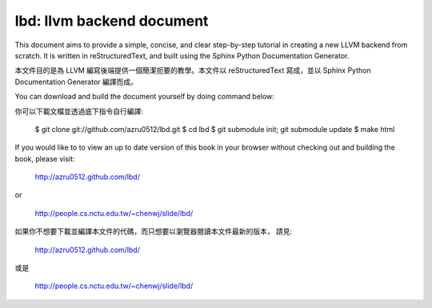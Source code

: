 lbd: llvm backend document
==========================

This document aims to provide a simple, concise, and clear step-by-step 
tutorial in creating a new LLVM backend from scratch. 
It is written in reStructuredText, and built using the Sphinx Python 
Documentation Generator.

本文件目的是為 LLVM 編寫後端提供一個簡潔扼要的教學。本文件以 reStructuredText
寫成，並以 Sphinx Python Documentation Generator 編譯而成。

You can download and build the document yourself by doing command below:

你可以下載文檔並透過底下指令自行編譯:

  $ git clone git://github.com/azru0512/lbd.git
  $ cd lbd
  $ git submodule init; git submodule update
  $ make html

If you would like to to view an up to date version of this book in your 
browser without checking out and building the book, please visit: 

  http://azru0512.github.com/lbd/

or

  http://people.cs.nctu.edu.tw/~chenwj/slide/lbd/

如果你不想要下載並編譯本文件的代碼，而只想要以瀏覽器閱讀本文件最新的版本，
請見:

   http://azru0512.github.com/lbd/

或是

   http://people.cs.nctu.edu.tw/~chenwj/slide/lbd/
